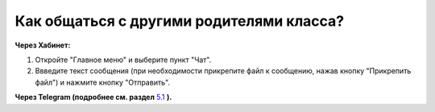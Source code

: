 Как общаться с другими родителями класса?
-----------------------------------------

**Через Хабинет:**

.. image:: ../_images/02-our-class/6.png  

1. Откройте "Главное меню" и выберите пункт "Чат".

2. Ввведите текст сообщения (при необходимости прикрепите файл к сообщению, нажав кнопку "Прикрепить файл") и нажмите кнопку "Отправить".

**Через Telegram (подробнее см. раздел** `5.1 <http://habinet.readthedocs.io/ru/latest/05-telegram/index.html#id1>`_ **).**

